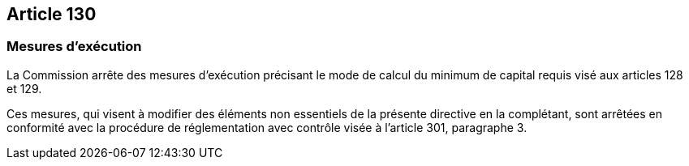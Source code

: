 == Article 130

=== Mesures d'exécution

La Commission arrête des mesures d'exécution précisant le mode de calcul du minimum de capital requis visé aux articles 128 et 129.

Ces mesures, qui visent à modifier des éléments non essentiels de la présente directive en la complétant, sont arrêtées en conformité avec la procédure de réglementation avec contrôle visée à l'article 301, paragraphe 3.